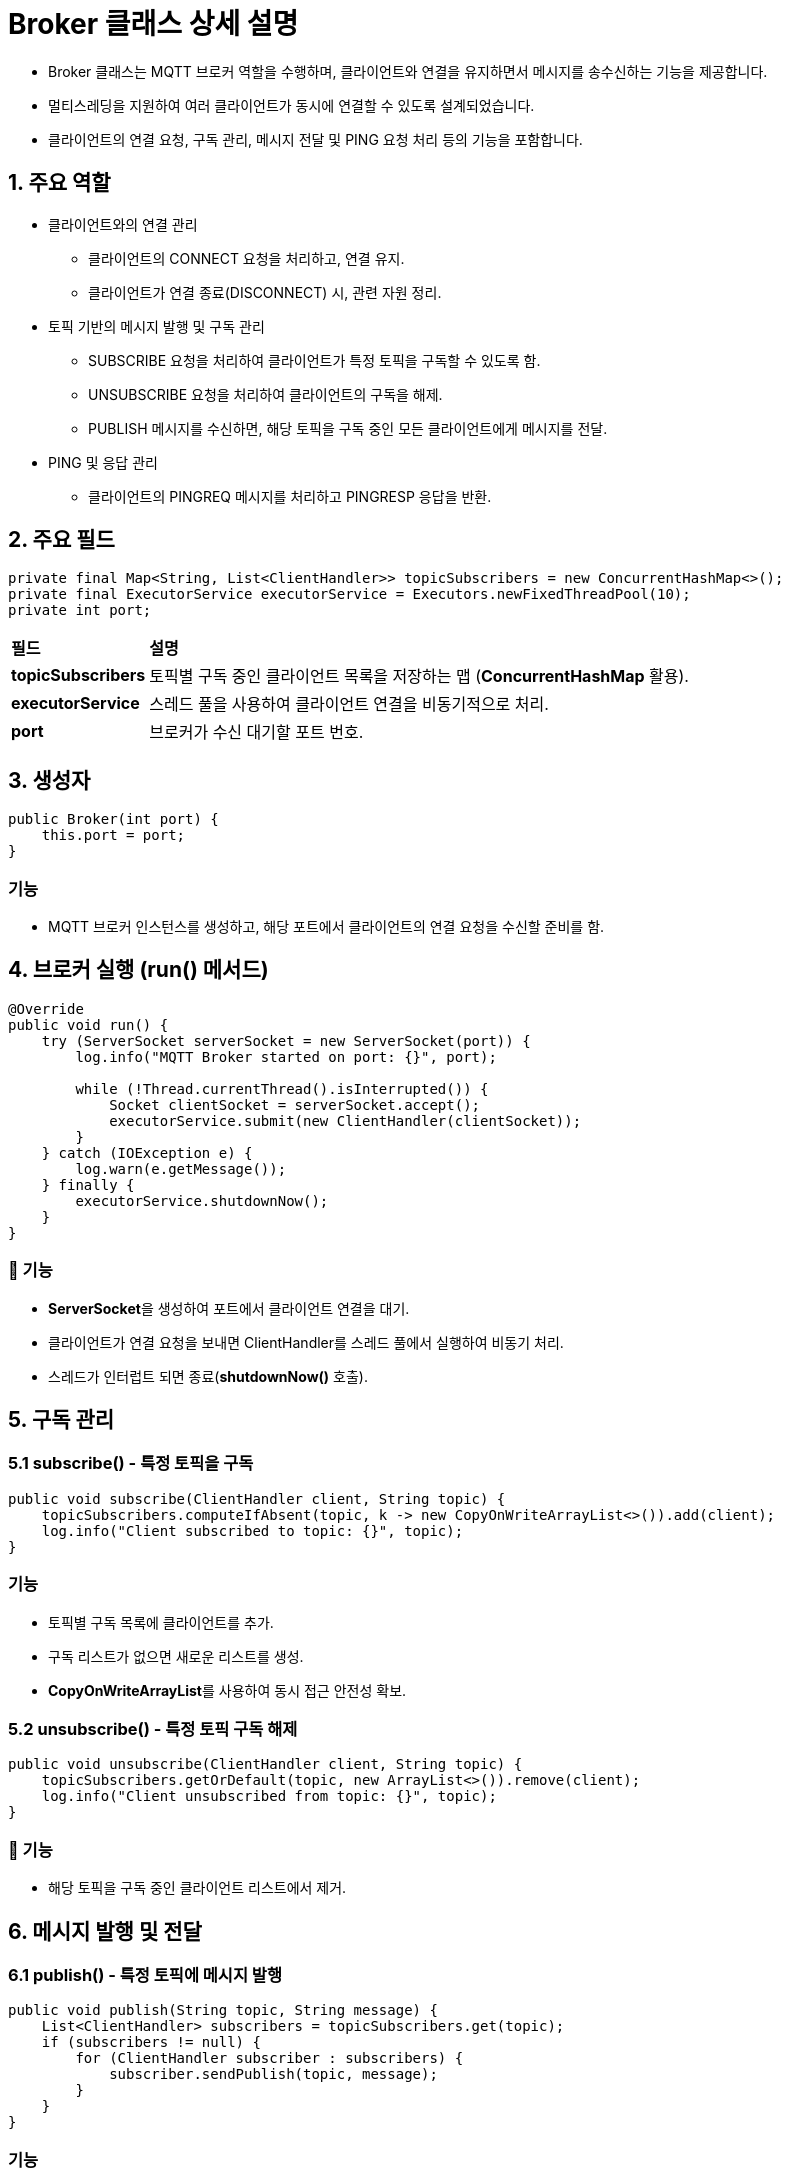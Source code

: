 = Broker 클래스 상세 설명

* Broker 클래스는 MQTT 브로커 역할을 수행하며, 클라이언트와 연결을 유지하면서 메시지를 송수신하는 기능을 제공합니다.
* 멀티스레딩을 지원하여 여러 클라이언트가 동시에 연결할 수 있도록 설계되었습니다.
* 클라이언트의 연결 요청, 구독 관리, 메시지 전달 및 PING 요청 처리 등의 기능을 포함합니다.

== 1. 주요 역할
* 클라이언트와의 연결 관리
** 클라이언트의 CONNECT 요청을 처리하고, 연결 유지.
** 클라이언트가 연결 종료(DISCONNECT) 시, 관련 자원 정리.

* 토픽 기반의 메시지 발행 및 구독 관리
** SUBSCRIBE 요청을 처리하여 클라이언트가 특정 토픽을 구독할 수 있도록 함.
** UNSUBSCRIBE 요청을 처리하여 클라이언트의 구독을 해제.
** PUBLISH 메시지를 수신하면, 해당 토픽을 구독 중인 모든 클라이언트에게 메시지를 전달.

* PING 및 응답 관리
** 클라이언트의 PINGREQ 메시지를 처리하고 PINGRESP 응답을 반환.


== 2. 주요 필드

[source,java]
----
private final Map<String, List<ClientHandler>> topicSubscribers = new ConcurrentHashMap<>();
private final ExecutorService executorService = Executors.newFixedThreadPool(10);
private int port;
----

[cols="1a,4a"]
|===
^s| 필드 ^s| 설명
^s| **topicSubscribers** | 토픽별 구독 중인 클라이언트 목록을 저장하는 맵 (**ConcurrentHashMap** 활용).
^s| **executorService** | 스레드 풀을 사용하여 클라이언트 연결을 비동기적으로 처리.
^s| **port** | 브로커가 수신 대기할 포트 번호.
|===



== 3. 생성자
[source,java]
----
public Broker(int port) {
    this.port = port;
}
----

=== 기능
* MQTT 브로커 인스턴스를 생성하고, 해당 포트에서 클라이언트의 연결 요청을 수신할 준비를 함.

== 4. 브로커 실행 (**run()** 메서드)
[source,java]
----
@Override
public void run() {
    try (ServerSocket serverSocket = new ServerSocket(port)) {
        log.info("MQTT Broker started on port: {}", port);

        while (!Thread.currentThread().isInterrupted()) {
            Socket clientSocket = serverSocket.accept();
            executorService.submit(new ClientHandler(clientSocket));
        }
    } catch (IOException e) {
        log.warn(e.getMessage());
    } finally {
        executorService.shutdownNow();
    }
}
----


=== 🔹 기능
* **ServerSocket**을 생성하여 포트에서 클라이언트 연결을 대기.
* 클라이언트가 연결 요청을 보내면 ClientHandler를 스레드 풀에서 실행하여 비동기 처리.
* 스레드가 인터럽트 되면 종료(**shutdownNow()** 호출).



== 5. 구독 관리

=== 5.1 **subscribe()** - 특정 토픽을 구독

[source,java]
----
public void subscribe(ClientHandler client, String topic) {
    topicSubscribers.computeIfAbsent(topic, k -> new CopyOnWriteArrayList<>()).add(client);
    log.info("Client subscribed to topic: {}", topic);
}
----

=== 기능
* 토픽별 구독 목록에 클라이언트를 추가.
* 구독 리스트가 없으면 새로운 리스트를 생성.
* **CopyOnWriteArrayList**를 사용하여 동시 접근 안전성 확보.


=== 5.2 **unsubscribe()** - 특정 토픽 구독 해제
[source,java]
----
public void unsubscribe(ClientHandler client, String topic) {
    topicSubscribers.getOrDefault(topic, new ArrayList<>()).remove(client);
    log.info("Client unsubscribed from topic: {}", topic);
}
----

=== 🔹 기능
* 해당 토픽을 구독 중인 클라이언트 리스트에서 제거.


== 6. 메시지 발행 및 전달

=== 6.1 **publish()** - 특정 토픽에 메시지 발행
[source,java]
----
public void publish(String topic, String message) {
    List<ClientHandler> subscribers = topicSubscribers.get(topic);
    if (subscribers != null) {
        for (ClientHandler subscriber : subscribers) {
            subscriber.sendPublish(topic, message);
        }
    }
}
----

=== 기능
* 특정 토픽을 구독 중인 모든 클라이언트에게 PUBLISH 메시지를 전송.

== 7. **ClientHandler** 클래스 (클라이언트 연결 처리)

[source,java]
----
class ClientHandler implements Runnable {
    private final Socket socket;
    private DataInputStream input;
    private DataOutputStream output;
    private boolean connected = false;
    private int remotePort;

    ...
}
----

[cols="1a,4a"]
|===
^s| 필드 ^s| 설명
^s| **socket** | 클라이언트와 연결된 소켓 객체.
^s| **input** | 클라이언트에서 수신된 데이터 스트림.
^s| **output** | 클라이언트로 전송할 데이터 스트림.
^s| **connected** | 클라이언트의 연결 상태를 추적하는 변수.
^s| **remotePort** | 클라이언트의 포트 번호.
|===


== 8. 클라이언트 요청 처리 (**run()** 메서드)

[source,java]
----
@Override
public void run() {
    log.info("Start : {}", remotePort);
    try {
        while (!Thread.currentThread().isInterrupted()) {
            Message message = receive();
            log.info("Received: {}", message.toString());

            switch (message.getType()) {
                case CONNECT: {
                    // TODO: CONNECT 메시지를 확인하고, CONNACK를 반환합니다.
                    break;
                }

                case PUBLISH: {
                    // TODO: PUBLISH 메시지를 확인하고, subscriber에게 해당 메시지를 전송합니다.
                    break;
                }

                case SUBSCRIBE: {
                    // TODO: SUBSCRIBE 메시지를 확인하고, 토픽 등록 후 SUBACK를 전송합니다.
                    break;
                }

                case UNSUBSCRIBE: {
                    // TODO: UNSUBSCRIBE 메시지를 확인하고, 해당 토픽을 제거 합니다.
                    break;
                }

                case PINGREQ: {
                    // TODO: PINGREG 메시지를 확인하고, PINGRESP를 전송합니다.
                    break;
                }

                case DISCONNECT: {
                    log.info("Client disconnected.");
                    socket.close();
                    Thread.currentThread().interrupt();
                    break;
                }

                default: {
                    log.warn("지원하지 않는 명령입니다: {}", message.toString());
                }
            }
        }
    } catch (IOException e) {
        log.warn(e.getMessage());
        Thread.currentThread().interrupt();
    } finally {
        closeConnection();
        log.info("Finished : {}", remotePort);
    }
}
----

=== 기능
* 클라이언트로부터 메시지를 수신하고 적절한 응답을 전송.
* CONNECT, PUBLISH, SUBSCRIBE, UNSUBSCRIBE, PINGREQ, DISCONNECT 등의 메시지를 처리.

== 9. 클라이언트로 메시지 전송 (**send()** 메서드)
[source,java]
----
public void send(Message message) {
    try {
        output.write(message.toByteArray());
        output.flush();
    } catch (IOException e) {
        e.printStackTrace();
    }
}
----

=== 기능
* MQTT 메시지를 바이트 배열로 변환하여 전송.

== 10. **receive()** - 클라이언트로부터 메시지 수신
[source,java]
----
protected synchronized Message receive() throws IOException {
    byte[] header = new byte[5];
    input.readFully(header, 0, 2);

    int lengthFieldCount = 1;
    int length = header[lengthFieldCount] & 0x7F;
    while ((lengthFieldCount < 4) && ((header[lengthFieldCount] & 0x80) == 0x80)) {
        lengthFieldCount++;
        input.readFully(header, lengthFieldCount, 1);
        length += (int) ((header[lengthFieldCount] & 0x7F) * Math.pow(128, lengthFieldCount - 1.0));
    }

    byte[] buffer = Arrays.copyOf(header, 1 + lengthFieldCount + length);
    input.readFully(buffer, 1 + lengthFieldCount, length);

    return Message.parsing(buffer);
}
----

=== 기능
* MQTT 메시지를 수신하고 파싱하여 **Message** 객체로 변환.

